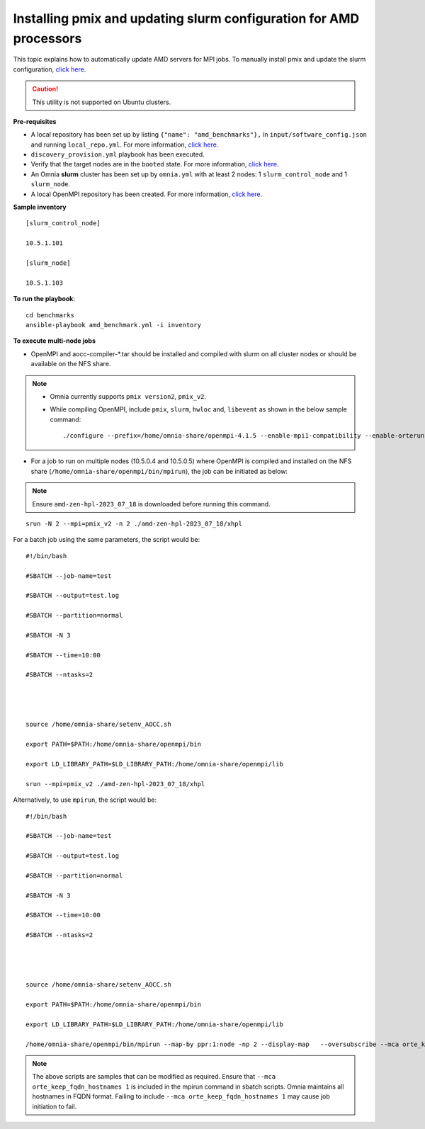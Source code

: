 Installing pmix and updating slurm configuration for AMD processors
--------------------------------------------------------------------

This topic explains how to automatically update AMD servers for MPI jobs. To manually install pmix and update the slurm configuration, `click here. <OpenMPI_AOCC.html>`_

.. caution:: This utility is not supported on Ubuntu clusters.

**Pre-requisites**

* A local repository has been set up by listing ``{"name": "amd_benchmarks"},`` in ``input/software_config.json`` and running ``local_repo.yml``. For more information, `click here. <../LocalRepo/index.html>`_
* ``discovery_provision.yml`` playbook has been executed.
* Verify that the target nodes are in the ``booted`` state. For more information, `click here <../InstallingProvisionTool/ViewingDB.html>`_.
* An Omnia **slurm** cluster has been set up by ``omnia.yml`` with at least 2 nodes: 1 ``slurm_control_node`` and 1 ``slurm_node``.
* A local OpenMPI repository has been created. For more information, `click here <../LocalRepo/localrepos.html>`_.

**Sample inventory**
::
    [slurm_control_node]

    10.5.1.101

    [slurm_node]

    10.5.1.103

**To run the playbook**::

    cd benchmarks
    ansible-playbook amd_benchmark.yml -i inventory

**To execute multi-node jobs**

* OpenMPI and aocc-compiler-*.tar should be installed and compiled with slurm on all cluster nodes or should be available on the NFS share.

.. note::
    * Omnia currently supports ``pmix version2``, ``pmix_v2``.

    * While compiling OpenMPI, include ``pmix``, ``slurm``, ``hwloc`` and, ``libevent`` as shown in the below sample command: ::

                ./configure --prefix=/home/omnia-share/openmpi-4.1.5 --enable-mpi1-compatibility --enable-orterun-prefix-by-default --with-slurm=/usr --with-pmix=/usr --with-libevent=/usr --with-hwloc=/usr --with-ucx CC=clang CXX=clang++ FC=flang   2>&1 | tee config.out



* For a job to run on multiple nodes (10.5.0.4 and 10.5.0.5) where OpenMPI is compiled and installed on the NFS share (``/home/omnia-share/openmpi/bin/mpirun``), the job can be initiated as below:

.. note:: Ensure ``amd-zen-hpl-2023_07_18`` is downloaded before running this command.

::

    srun -N 2 --mpi=pmix_v2 -n 2 ./amd-zen-hpl-2023_07_18/xhpl


For a batch job using the same parameters, the script would be: ::


    #!/bin/bash

    #SBATCH --job-name=test

    #SBATCH --output=test.log

    #SBATCH --partition=normal

    #SBATCH -N 3

    #SBATCH --time=10:00

    #SBATCH --ntasks=2




    source /home/omnia-share/setenv_AOCC.sh

    export PATH=$PATH:/home/omnia-share/openmpi/bin

    export LD_LIBRARY_PATH=$LD_LIBRARY_PATH:/home/omnia-share/openmpi/lib

    srun --mpi=pmix_v2 ./amd-zen-hpl-2023_07_18/xhpl


Alternatively, to use ``mpirun``, the script would be: ::

    #!/bin/bash

    #SBATCH --job-name=test

    #SBATCH --output=test.log

    #SBATCH --partition=normal

    #SBATCH -N 3

    #SBATCH --time=10:00

    #SBATCH --ntasks=2




    source /home/omnia-share/setenv_AOCC.sh

    export PATH=$PATH:/home/omnia-share/openmpi/bin

    export LD_LIBRARY_PATH=$LD_LIBRARY_PATH:/home/omnia-share/openmpi/lib

    /home/omnia-share/openmpi/bin/mpirun --map-by ppr:1:node -np 2 --display-map   --oversubscribe --mca orte_keep_fqdn_hostnames 1 ./xhpl



.. note:: The above scripts are samples that can be modified as required. Ensure that ``--mca orte_keep_fqdn_hostnames 1`` is included in the mpirun command in sbatch scripts.  Omnia maintains all hostnames in FQDN format. Failing to include ``--mca orte_keep_fqdn_hostnames 1`` may cause job initiation to fail.

